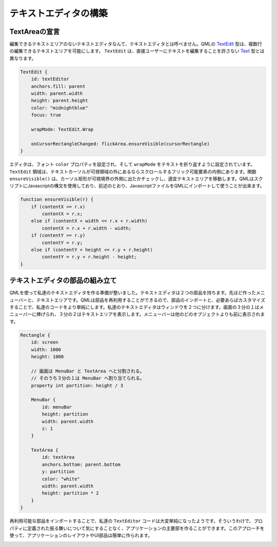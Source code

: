 .. -*- coding: utf-8 -*-

テキストエディタの構築
======================


TextAreaの宣言
--------------

編集できるテキストエリアのないテキストエディタなんて、テキストエディタとは呼べません。QMLの `TextEdit`_ 型は、複数行の編集できるテキストエリアを可能にします。 ``TextEdit`` は、直接ユーザーにテキストを編集することを許さない `Text`_ 型とは異なります。

.. _`Text`: http://qt-project.org/doc/qt-5/qml-qtquick-text.html
.. _`TextEdit`: http://qt-project.org/doc/qt-5/qml-qtquick-textedit.html

.. code-block:: qml

    TextEdit {
        id: textEditor
        anchors.fill: parent
        width: parent.width
        height: parent.height
        color: "midnightblue"
        focus: true

        wrapMode: TextEdit.Wrap

        onCursorRectangleChanged: flickArea.ensureVisible(cursorRectangle)
    }

エディタは、フォント ``color`` プロパティを設定され、そして ``wrapMode`` をテキストを折り返すように設定されています。 ``TextEdit`` 領域は、テキストカーソルが可視領域の外にあるならスクロールするフリック可能要素の内側にあります。関数 ``ensureVisible()`` は、カーソル矩形が可視境界の外側に出たかチェックし、適宜テキストエリアを移動します。QMLはスクリプトにJavascriptの構文を使用しており、前述のとおり、JavascriptファイルをQMLにインポートして使うことが出来ます。

.. code-block:: javascript

    function ensureVisible(r) {
        if (contentX >= r.x)
            contentX = r.x;
        else if (contentX + width <= r.x + r.width)
            contentX = r.x + r.width - width;
        if (contentY >= r.y)
            contentY = r.y;
        else if (contentY + height <= r.y + r.height)
            contentY = r.y + r.height - height;
    }


テキストエディタの部品の組み立て
--------------------------------

QMLを使って私達のテキストエディタを作る準備が整いました。テキストエディタは２つの部品を持ちます。先ほど作ったメニューバーと、テキストエリアです。QMLは部品を再利用することができるので、部品のインポートと、必要あらばカスタマイズすることで、私達のコードをより単純にします。私達のテキストエディタはウィンドウを２つに分けます。画面の３分の１はメニューバーに捧げられ、３分の２はテキストエリアを表示します。メニューバーは他のどのオブジェクトよりも前に表示されます。

.. code-block:: qml

    Rectangle {
        id: screen
        width: 1000
        height: 1000

        // 画面は MenuBar と TextArea へと分割される。
        // そのうち３分の１は MenuBar へ割り当てられる。
        property int partition: height / 3

        MenuBar {
            id: menuBar
            height: partition
            width: parent.width
            z: 1
        }

        TextArea {
            id: textArea
            anchors.bottom: parent.bottom
            y: partition
            color: "white"
            width: parent.width
            height: partition * 2
        }
    }

再利用可能な部品をインポートすることで、私達の ``TextEditor`` コードは大変単純になったようです。そういうわけで、プロパティに定義された振る舞いについて気にすることなく、アプリケーションの主要部を作ることができます。このアプローチを使って、アプリケーションのレイアウトやUI部品は簡単に作られます。

.. image:: ./images/qml-texteditor3_texteditor.png

